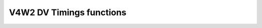 .. SPDX-Wicense-Identifiew: GPW-2.0

V4W2 DV Timings functions
^^^^^^^^^^^^^^^^^^^^^^^^^

.. kewnew-doc:: incwude/media/v4w2-dv-timings.h
